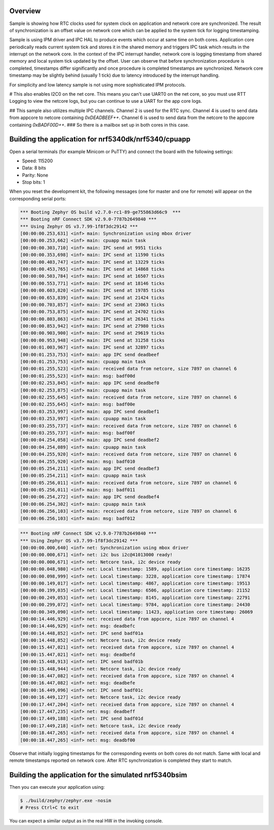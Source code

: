 .. zephyr:code-sample:: nrf_sync_rtc
   :name: Synchronized RTC

   Synchronize system and network core RTC clocks.

Overview
********

Sample is showing how RTC clocks used for system clock on application and network
core are synchronized. The result of synchronization is an offset value on network
core which can be applied to the system tick for logging timestamping.

Sample is using IPM driver and IPC HAL to produce events which occur at same time on
both cores. Application core periodically reads current system tick and stores it in
the shared memory and triggers IPC task which results in the interrupt on the network
core. In the context of the IPC interrupt handler, network core is logging timestamp
from shared memory and local system tick updated by the offset. User can observe
that before synchronization procedure is completed, timestamps differ significantly
and once procedure is completed timestamps are synchronized. Network core timestamp
may be slightly behind (usually 1 tick) due to latency introduced by the
interrupt handling.

For simplicity and low latency sample is not using more sophisticated IPM protocols.

# This also enables I2C0 on the net core. This means you can't use UART0 on the net core, so you must use RTT Logging to view the netcore logs, but you can continue to use a UART for the app core logs.

## This sample also utilizes multiple IPC channels. Channel 2 is used for the RTC sync. Channel 4 is used to send data from appcore to netcore containing `0xDEADBEEF++`. Channel 6 is used to send data from the netcore to the appcore containing `0xBADF00D++`.
### So there is a mailbox set up in both cores in this case.

Building the application for nrf5340dk/nrf5340/cpuapp
*****************************************************

.. zephyr-app-commands::
   :zephyr-app: samples/boards/nordic/nrf53_sync_rtc
   :board: nrf5340dk/nrf5340/cpuapp
   :goals: flash
   :flash-args: --hex-file build/nrf53_sync_rtc/zephyr/zephyr.hex
   :west-args: --sysbuild

Open a serial terminals (for example Minicom or PuTTY) and connect the board with the
following settings:

- Speed: 115200
- Data: 8 bits
- Parity: None
- Stop bits: 1

When you reset the development kit, the following messages (one for master and one for remote) will appear on the corresponding serial ports:

.. code-block:: console

   *** Booting Zephyr OS build v2.7.0-rc1-89-ge755863d66c9  ***
   *** Booting nRF Connect SDK v2.9.0-7787b2649840 ***
   *** Using Zephyr OS v3.7.99-1f8f3dc29142 ***
   [00:00:00.253,631] <inf> main: Synchronization using mbox driver
   [00:00:00.253,662] <inf> main: cpuapp main task
   [00:00:00.303,710] <inf> main: IPC send at 9951 ticks
   [00:00:00.353,698] <inf> main: IPC send at 11590 ticks
   [00:00:00.403,747] <inf> main: IPC send at 13229 ticks
   [00:00:00.453,765] <inf> main: IPC send at 14868 ticks
   [00:00:00.503,784] <inf> main: IPC send at 16507 ticks
   [00:00:00.553,771] <inf> main: IPC send at 18146 ticks
   [00:00:00.603,820] <inf> main: IPC send at 19785 ticks
   [00:00:00.653,839] <inf> main: IPC send at 21424 ticks
   [00:00:00.703,857] <inf> main: IPC send at 23063 ticks
   [00:00:00.753,875] <inf> main: IPC send at 24702 ticks
   [00:00:00.803,863] <inf> main: IPC send at 26341 ticks
   [00:00:00.853,942] <inf> main: IPC send at 27980 ticks
   [00:00:00.903,900] <inf> main: IPC send at 29619 ticks
   [00:00:00.953,948] <inf> main: IPC send at 31258 ticks
   [00:00:01.003,967] <inf> main: IPC send at 32897 ticks
   [00:00:01.253,753] <inf> main: app IPC send deadbeef
   [00:00:01.253,753] <inf> main: cpuapp main task
   [00:00:01.255,523] <inf> main: received data from netcore, size 7897 on channel 6
   [00:00:01.255,523] <inf> main: msg: badf00d
   [00:00:02.253,845] <inf> main: app IPC send deadbef0
   [00:00:02.253,875] <inf> main: cpuapp main task
   [00:00:02.255,645] <inf> main: received data from netcore, size 7897 on channel 6
   [00:00:02.255,645] <inf> main: msg: badf00e
   [00:00:03.253,997] <inf> main: app IPC send deadbef1
   [00:00:03.253,997] <inf> main: cpuapp main task
   [00:00:03.255,737] <inf> main: received data from netcore, size 7897 on channel 6
   [00:00:03.255,737] <inf> main: msg: badf00f
   [00:00:04.254,058] <inf> main: app IPC send deadbef2
   [00:00:04.254,089] <inf> main: cpuapp main task
   [00:00:04.255,920] <inf> main: received data from netcore, size 7897 on channel 6
   [00:00:04.255,920] <inf> main: msg: badf010
   [00:00:05.254,211] <inf> main: app IPC send deadbef3
   [00:00:05.254,211] <inf> main: cpuapp main task
   [00:00:05.256,011] <inf> main: received data from netcore, size 7897 on channel 6
   [00:00:05.256,011] <inf> main: msg: badf011
   [00:00:06.254,272] <inf> main: app IPC send deadbef4
   [00:00:06.254,302] <inf> main: cpuapp main task
   [00:00:06.256,103] <inf> main: received data from netcore, size 7897 on channel 6
   [00:00:06.256,103] <inf> main: msg: badf012


.. code-block:: console

   *** Booting nRF Connect SDK v2.9.0-7787b2649840 ***
   *** Using Zephyr OS v3.7.99-1f8f3dc29142 ***
   [00:00:00.000,640] <inf> net: Synchronization using mbox driver
   [00:00:00.000,671] <inf> net: i2c bus i2c@41013000 ready!
   [00:00:00.000,671] <inf> net: Netcore task, i2c device ready
   [00:00:00.048,980] <inf> net: Local timestamp: 1589, application core timestamp: 16235
   [00:00:00.098,999] <inf> net: Local timestamp: 3228, application core timestamp: 17874
   [00:00:00.149,017] <inf> net: Local timestamp: 4867, application core timestamp: 19513
   [00:00:00.199,035] <inf> net: Local timestamp: 6506, application core timestamp: 21152
   [00:00:00.249,053] <inf> net: Local timestamp: 8145, application core timestamp: 22791
   [00:00:00.299,072] <inf> net: Local timestamp: 9784, application core timestamp: 24430
   [00:00:00.349,090] <inf> net: Local timestamp: 11423, application core timestamp: 26069
   [00:00:14.446,929] <inf> net: received data from appcore, size 7897 on channel 4
   [00:00:14.446,929] <inf> net: msg: deadbefc
   [00:00:14.448,852] <inf> net: IPC send badf01a
   [00:00:14.448,852] <inf> net: Netcore task, i2c device ready
   [00:00:15.447,021] <inf> net: received data from appcore, size 7897 on channel 4
   [00:00:15.447,021] <inf> net: msg: deadbefd
   [00:00:15.448,913] <inf> net: IPC send badf01b
   [00:00:15.448,944] <inf> net: Netcore task, i2c device ready
   [00:00:16.447,082] <inf> net: received data from appcore, size 7897 on channel 4
   [00:00:16.447,082] <inf> net: msg: deadbefe
   [00:00:16.449,096] <inf> net: IPC send badf01c
   [00:00:16.449,127] <inf> net: Netcore task, i2c device ready
   [00:00:17.447,204] <inf> net: received data from appcore, size 7897 on channel 4
   [00:00:17.447,235] <inf> net: msg: deadbeff
   [00:00:17.449,188] <inf> net: IPC send badf01d
   [00:00:17.449,218] <inf> net: Netcore task, i2c device ready
   [00:00:18.447,265] <inf> net: received data from appcore, size 7897 on channel 4
   [00:00:18.447,265] <inf> net: msg: deadbf00

Observe that initially logging timestamps for the corresponding events on both cores
do not match. Same with local and remote timestamps reported on network core. After
RTC synchronization is completed they start to match.

.. _nrf53_sync_rtc_sample_build_bsim:

Building the application for the simulated nrf5340bsim
******************************************************

.. zephyr-app-commands::
   :zephyr-app: samples/boards/nordic/nrf53_sync_rtc
   :host-os: unix
   :board: nrf5340bsim/nrf5340/cpuapp
   :goals: build
   :west-args: --sysbuild

Then you can execute your application using:

.. code-block:: console

   $ ./build/zephyr/zephyr.exe -nosim
   # Press Ctrl+C to exit

You can expect a similar output as in the real HW in the invoking console.
